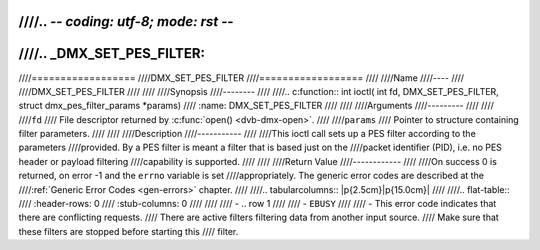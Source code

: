 ////.. -*- coding: utf-8; mode: rst -*-
////
////.. _DMX_SET_PES_FILTER:
////
////==================
////DMX_SET_PES_FILTER
////==================
////
////Name
////----
////
////DMX_SET_PES_FILTER
////
////
////Synopsis
////--------
////
////.. c:function:: int ioctl( int fd, DMX_SET_PES_FILTER, struct dmx_pes_filter_params *params)
////    :name: DMX_SET_PES_FILTER
////
////
////Arguments
////---------
////
////
////``fd``
////    File descriptor returned by :c:func:`open() <dvb-dmx-open>`.
////
////``params``
////    Pointer to structure containing filter parameters.
////
////
////Description
////-----------
////
////This ioctl call sets up a PES filter according to the parameters
////provided. By a PES filter is meant a filter that is based just on the
////packet identifier (PID), i.e. no PES header or payload filtering
////capability is supported.
////
////
////Return Value
////------------
////
////On success 0 is returned, on error -1 and the ``errno`` variable is set
////appropriately. The generic error codes are described at the
////:ref:`Generic Error Codes <gen-errors>` chapter.
////
////.. tabularcolumns:: |p{2.5cm}|p{15.0cm}|
////
////.. flat-table::
////    :header-rows:  0
////    :stub-columns: 0
////
////
////    -  .. row 1
////
////       -  ``EBUSY``
////
////       -  This error code indicates that there are conflicting requests.
////	  There are active filters filtering data from another input source.
////	  Make sure that these filters are stopped before starting this
////	  filter.
